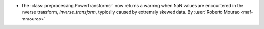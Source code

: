 - The :class:`preprocessing.PowerTransformer` now returns a warning 
  when NaN values are encountered in the inverse transform, `inverse_transform`, typically 
  caused by extremely skewed data.
  By :user:`Roberto Mourao <maf-rnmourao>`